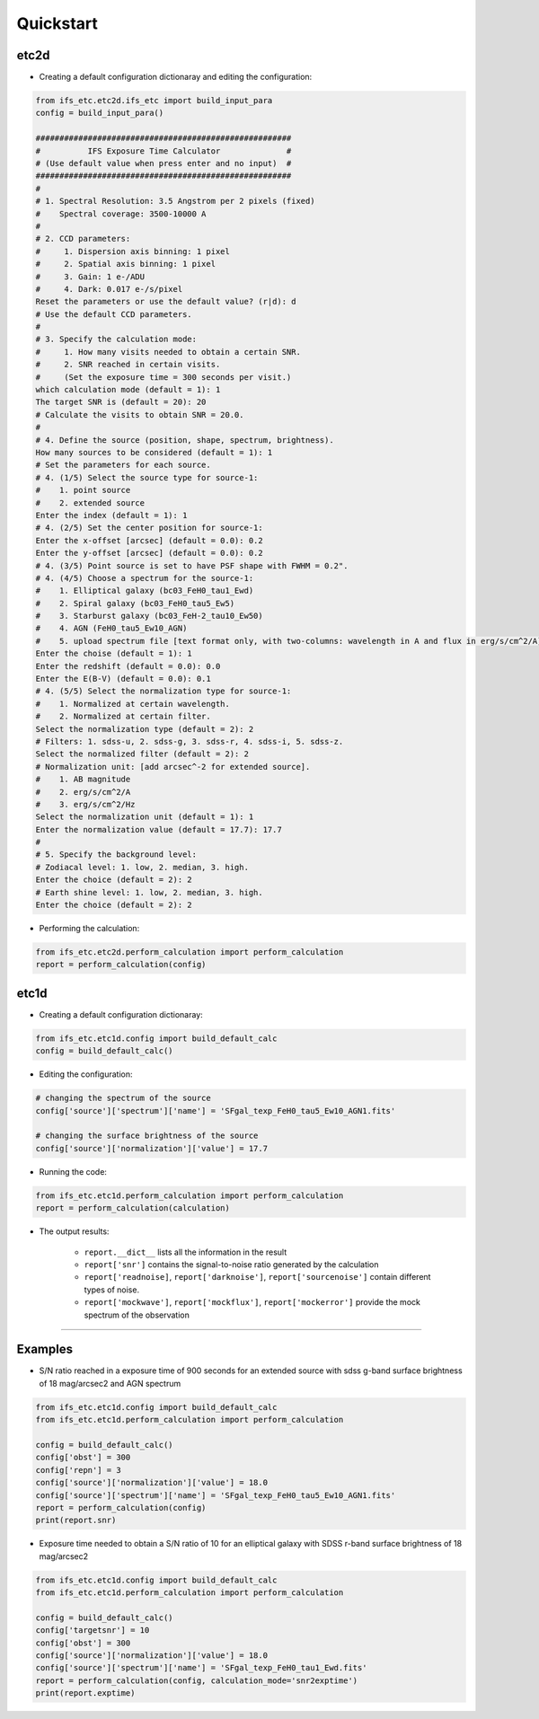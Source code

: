 Quickstart
==========

etc2d
-----

* Creating a default configuration dictionaray and editing the configuration::

.. code-block:: console

    from ifs_etc.etc2d.ifs_etc import build_input_para
    config = build_input_para()

    ######################################################
    #          IFS Exposure Time Calculator              #
    # (Use default value when press enter and no input)  #
    ######################################################
    #
    # 1. Spectral Resolution: 3.5 Angstrom per 2 pixels (fixed)
    #    Spectral coverage: 3500-10000 A
    #
    # 2. CCD parameters:
    #     1. Dispersion axis binning: 1 pixel
    #     2. Spatial axis binning: 1 pixel
    #     3. Gain: 1 e-/ADU
    #     4. Dark: 0.017 e-/s/pixel
    Reset the parameters or use the default value? (r|d): d
    # Use the default CCD parameters.
    #
    # 3. Specify the calculation mode:
    #     1. How many visits needed to obtain a certain SNR.
    #     2. SNR reached in certain visits.
    #     (Set the exposure time = 300 seconds per visit.)
    which calculation mode (default = 1): 1
    The target SNR is (default = 20): 20
    # Calculate the visits to obtain SNR = 20.0.
    #
    # 4. Define the source (position, shape, spectrum, brightness).
    How many sources to be considered (default = 1): 1
    # Set the parameters for each source.
    # 4. (1/5) Select the source type for source-1:
    #    1. point source
    #    2. extended source
    Enter the index (default = 1): 1
    # 4. (2/5) Set the center position for source-1:
    Enter the x-offset [arcsec] (default = 0.0): 0.2
    Enter the y-offset [arcsec] (default = 0.0): 0.2
    # 4. (3/5) Point source is set to have PSF shape with FWHM = 0.2".
    # 4. (4/5) Choose a spectrum for the source-1:
    #    1. Elliptical galaxy (bc03_FeH0_tau1_Ewd)
    #    2. Spiral galaxy (bc03_FeH0_tau5_Ew5)
    #    3. Starburst galaxy (bc03_FeH-2_tau10_Ew50)
    #    4. AGN (FeH0_tau5_Ew10_AGN)
    #    5. upload spectrum file [text format only, with two-columns: wavelength in A and flux in erg/s/cm^2/A]
    Enter the choise (default = 1): 1
    Enter the redshift (default = 0.0): 0.0
    Enter the E(B-V) (default = 0.0): 0.1
    # 4. (5/5) Select the normalization type for source-1:
    #    1. Normalized at certain wavelength.
    #    2. Normalized at certain filter.
    Select the normalization type (default = 2): 2
    # Filters: 1. sdss-u, 2. sdss-g, 3. sdss-r, 4. sdss-i, 5. sdss-z.
    Select the normalized filter (default = 2): 2
    # Normalization unit: [add arcsec^-2 for extended source].
    #    1. AB magnitude
    #    2. erg/s/cm^2/A
    #    3. erg/s/cm^2/Hz
    Select the normalization unit (default = 1): 1
    Enter the normalization value (default = 17.7): 17.7
    #
    # 5. Specify the background level:
    # Zodiacal level: 1. low, 2. median, 3. high.
    Enter the choice (default = 2): 2
    # Earth shine level: 1. low, 2. median, 3. high.
    Enter the choice (default = 2): 2


* Performing the calculation:

.. code-block:: console

    from ifs_etc.etc2d.perform_calculation import perform_calculation
    report = perform_calculation(config)


etc1d
-----

* Creating a default configuration dictionaray:

.. code-block:: console

    from ifs_etc.etc1d.config import build_default_calc
    config = build_default_calc()

* Editing the configuration:

.. code-block::

    # changing the spectrum of the source
    config['source']['spectrum']['name'] = 'SFgal_texp_FeH0_tau5_Ew10_AGN1.fits'

    # changing the surface brightness of the source
    config['source']['normalization']['value'] = 17.7

* Running the code:

.. code-block:: console

    from ifs_etc.etc1d.perform_calculation import perform_calculation
    report = perform_calculation(calculation)

* The output results:

    * ``report.__dict__`` lists all the information in the result
    * ``report['snr']`` contains the signal-to-noise ratio generated by the calculation
    * ``report['readnoise]``, ``report['darknoise']``, ``report['sourcenoise']`` contain different types of noise.
    * ``report['mockwave']``, ``report['mockflux']``, ``report['mockerror']`` provide the mock spectrum of the observation

----

Examples
--------
* S/N ratio reached in a exposure time of 900 seconds for an extended source with sdss g-band surface brightness of 18 mag/arcsec2 and AGN spectrum

.. code-block:: console

    from ifs_etc.etc1d.config import build_default_calc
    from ifs_etc.etc1d.perform_calculation import perform_calculation

    config = build_default_calc()
    config['obst'] = 300
    config['repn'] = 3
    config['source']['normalization']['value'] = 18.0
    config['source']['spectrum']['name'] = 'SFgal_texp_FeH0_tau5_Ew10_AGN1.fits'
    report = perform_calculation(config)
    print(report.snr)

* Exposure time needed to obtain a S/N ratio of 10 for an elliptical galaxy with SDSS r-band surface brightness of 18 mag/arcsec2

.. code-block:: console

    from ifs_etc.etc1d.config import build_default_calc
    from ifs_etc.etc1d.perform_calculation import perform_calculation

    config = build_default_calc()
    config['targetsnr'] = 10
    config['obst'] = 300
    config['source']['normalization']['value'] = 18.0
    config['source']['spectrum']['name'] = 'SFgal_texp_FeH0_tau1_Ewd.fits'
    report = perform_calculation(config, calculation_mode='snr2exptime')
    print(report.exptime)






